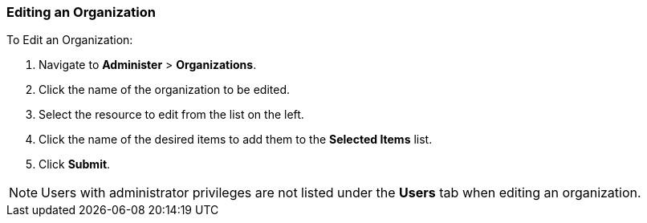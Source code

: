 [[sect-Red_Hat_Satellite-Administering_Red_Hat_Satellite-Editing_an_Organization]]
===  Editing an Organization

[[proc-Red_Hat_Satellite-Administering_Red_Hat_Satellite-Editing_an_Organization-To_Edit_an_Organization]]
.To Edit an Organization:

. Navigate to *Administer* > *Organizations*.
. Click the name of the organization to be edited.
. Select the resource to edit from the list on the left.
. Click the name of the desired items to add them to the *Selected Items* list.
. Click *Submit*.

[NOTE]
====
Users with administrator privileges are not listed under the *Users* tab when editing an organization.
====
